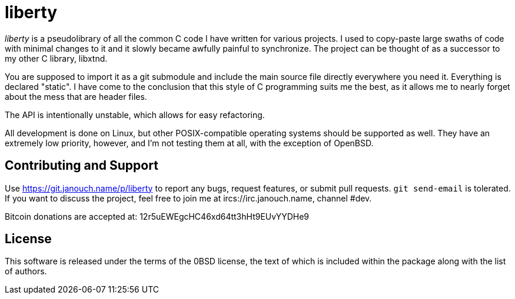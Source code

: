 liberty
=======

'liberty' is a pseudolibrary of all the common C code I have written for various
projects.  I used to copy-paste large swaths of code with minimal changes to it
and it slowly became awfully painful to synchronize.  The project can be thought
of as a successor to my other C library, libxtnd.

You are supposed to import it as a git submodule and include the main source
file directly everywhere you need it.  Everything is declared "static".  I have
come to the conclusion that this style of C programming suits me the best, as it
allows me to nearly forget about the mess that are header files.

The API is intentionally unstable, which allows for easy refactoring.

All development is done on Linux, but other POSIX-compatible operating systems
should be supported as well.  They have an extremely low priority, however, and
I'm not testing them at all, with the exception of OpenBSD.

Contributing and Support
------------------------
Use https://git.janouch.name/p/liberty to report any bugs, request features,
or submit pull requests.  `git send-email` is tolerated.  If you want to discuss
the project, feel free to join me at ircs://irc.janouch.name, channel #dev.

Bitcoin donations are accepted at: 12r5uEWEgcHC46xd64tt3hHt9EUvYYDHe9

License
-------
This software is released under the terms of the 0BSD license, the text of which
is included within the package along with the list of authors.
